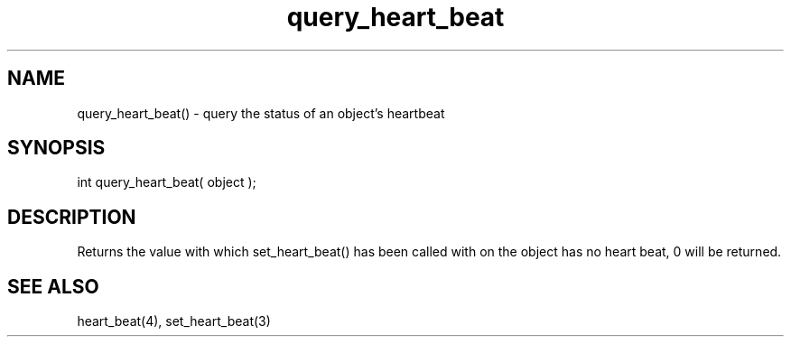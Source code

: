 .\"query the status of an object's heartbeat
.TH query_heart_beat 3 "5 Sep 1994" MudOS "LPC Library Functions"

.SH NAME
query_heart_beat() - query the status of an object's heartbeat

.SH SYNOPSIS
int query_heart_beat( object );

.SH DESCRIPTION
Returns the value with which set_heart_beat() has been called with on
'object'.  If object is not given, it defaults to the current object.  If
the object has no heart beat, 0 will be returned.

.SH SEE ALSO
heart_beat(4), set_heart_beat(3)
